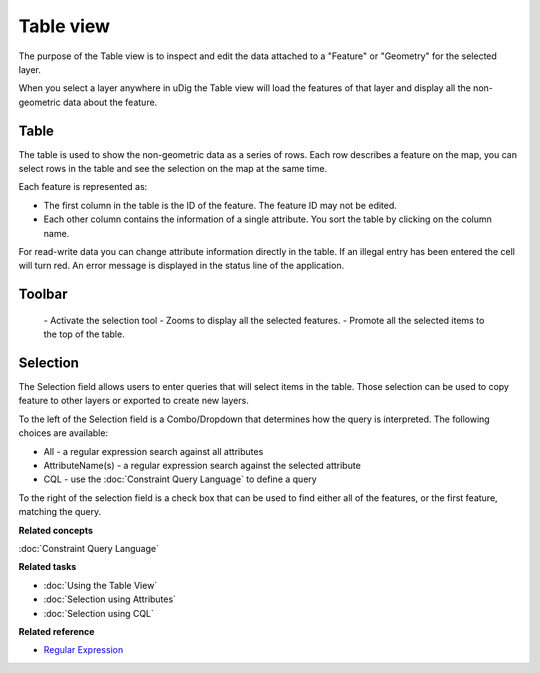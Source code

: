Table view
##########

The purpose of the Table view is to inspect and edit the data attached to a "Feature" or "Geometry"
for the selected layer.

When you select a layer anywhere in uDig the Table view will load the features of that layer and
display all the non-geometric data about the feature.

.. figure:: /images/table_view/TableView.png
   :align: center
   :alt: 

Table
-----

The table is used to show the non-geometric data as a series of rows. Each row describes a feature
on the map, you can select rows in the table and see the selection on the map at the same time.

Each feature is represented as:

-  The first column in the table is the ID of the feature. The feature ID may not be edited.
-  Each other column contains the information of a single attribute. You sort the table by clicking
   on the column name.

For read-write data you can change attribute information directly in the table. If an illegal entry
has been entered the cell will turn red. An error message is displayed in the status line of the
application.

Toolbar
-------

 |image0| - Activate the selection tool
 |image1| - Zooms to display all the selected features.
 |image2| - Promote all the selected items to the top of the table.

Selection
---------

The Selection field allows users to enter queries that will select items in the table. Those
selection can be used to copy feature to other layers or exported to create new layers.

To the left of the Selection field is a Combo/Dropdown that determines how the query is interpreted.
The following choices are available:

-  All - a regular expression search against all attributes
-  AttributeName(s) - a regular expression search against the selected attribute
-  CQL - use the :doc:`Constraint Query Language` to define a query

To the right of the selection field is a check box that can be used to find either all of the
features, or the first feature, matching the query.

**Related concepts**


:doc:`Constraint Query Language`


**Related tasks**


* :doc:`Using the Table View`

* :doc:`Selection using Attributes`

* :doc:`Selection using CQL`


**Related reference**


* `Regular Expression <http://en.wikipedia.org/wiki/Regular_expression>`_


.. |image0| image:: /images/table_view/SelectionTool.png
.. |image1| image:: /images/table_view/ZoomSelection.png
.. |image2| image:: /images/table_view/Promote.png
